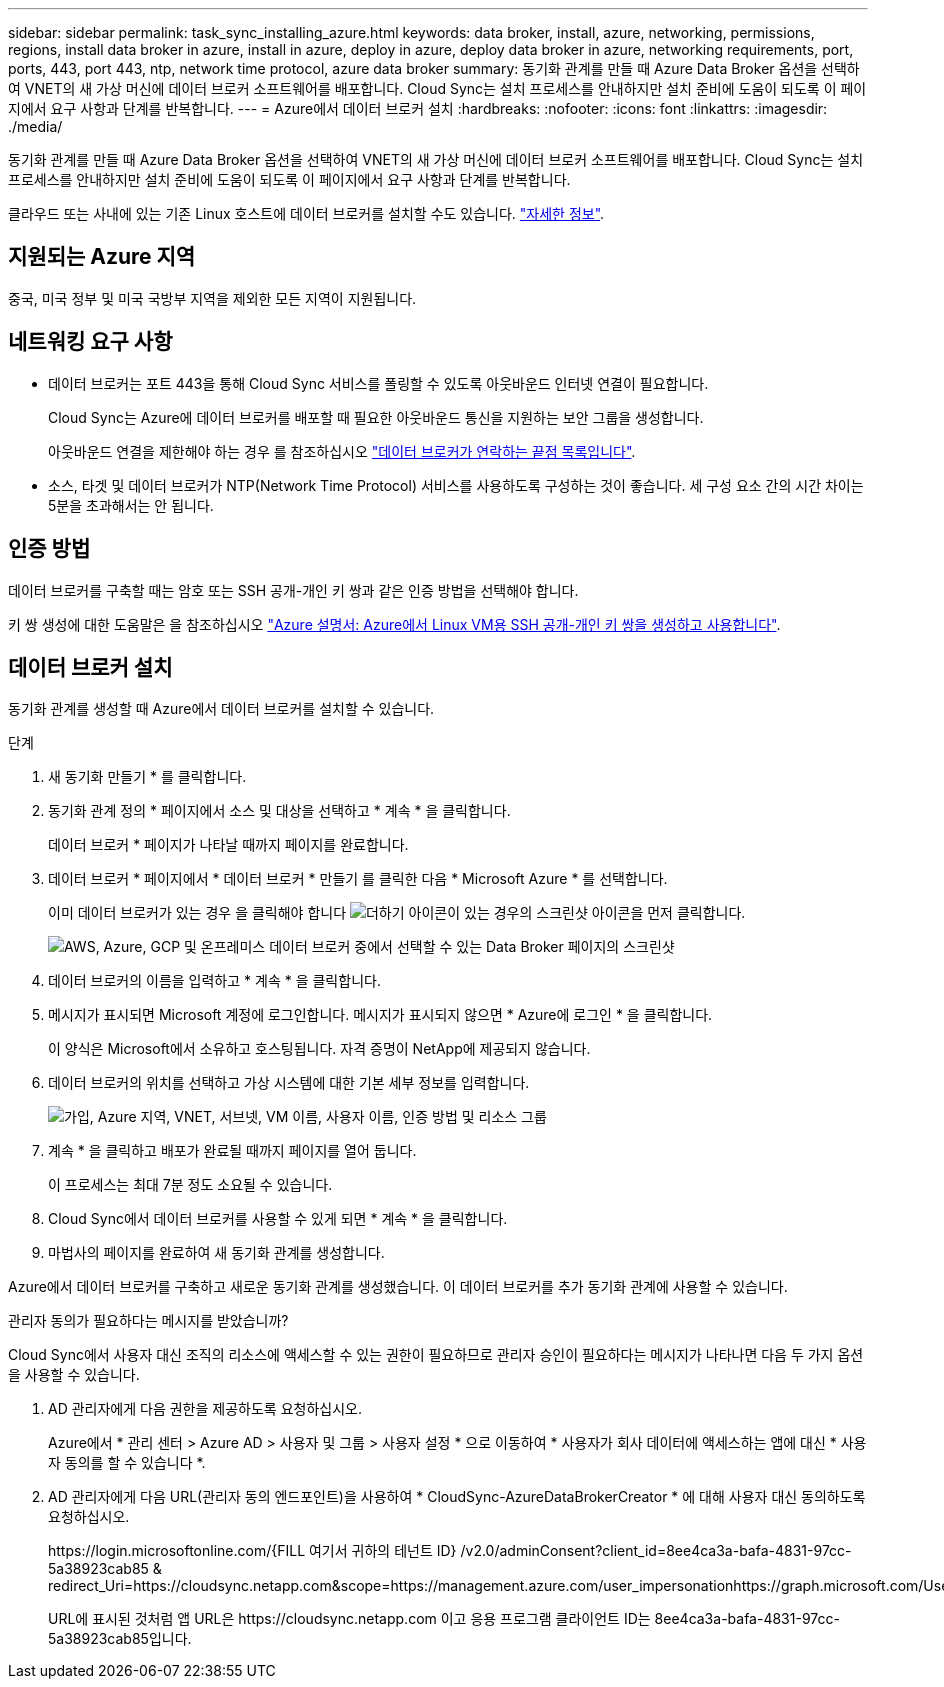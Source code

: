 ---
sidebar: sidebar 
permalink: task_sync_installing_azure.html 
keywords: data broker, install, azure, networking, permissions, regions, install data broker in azure, install in azure, deploy in azure, deploy data broker in azure, networking requirements, port, ports, 443, port 443, ntp, network time protocol, azure data broker 
summary: 동기화 관계를 만들 때 Azure Data Broker 옵션을 선택하여 VNET의 새 가상 머신에 데이터 브로커 소프트웨어를 배포합니다. Cloud Sync는 설치 프로세스를 안내하지만 설치 준비에 도움이 되도록 이 페이지에서 요구 사항과 단계를 반복합니다. 
---
= Azure에서 데이터 브로커 설치
:hardbreaks:
:nofooter: 
:icons: font
:linkattrs: 
:imagesdir: ./media/


[role="lead"]
동기화 관계를 만들 때 Azure Data Broker 옵션을 선택하여 VNET의 새 가상 머신에 데이터 브로커 소프트웨어를 배포합니다. Cloud Sync는 설치 프로세스를 안내하지만 설치 준비에 도움이 되도록 이 페이지에서 요구 사항과 단계를 반복합니다.

클라우드 또는 사내에 있는 기존 Linux 호스트에 데이터 브로커를 설치할 수도 있습니다. link:task_sync_installing_linux.html["자세한 정보"].



== 지원되는 Azure 지역

중국, 미국 정부 및 미국 국방부 지역을 제외한 모든 지역이 지원됩니다.



== 네트워킹 요구 사항

* 데이터 브로커는 포트 443을 통해 Cloud Sync 서비스를 폴링할 수 있도록 아웃바운드 인터넷 연결이 필요합니다.
+
Cloud Sync는 Azure에 데이터 브로커를 배포할 때 필요한 아웃바운드 통신을 지원하는 보안 그룹을 생성합니다.

+
아웃바운드 연결을 제한해야 하는 경우 를 참조하십시오 link:reference_sync_networking.html["데이터 브로커가 연락하는 끝점 목록입니다"].

* 소스, 타겟 및 데이터 브로커가 NTP(Network Time Protocol) 서비스를 사용하도록 구성하는 것이 좋습니다. 세 구성 요소 간의 시간 차이는 5분을 초과해서는 안 됩니다.




== 인증 방법

데이터 브로커를 구축할 때는 암호 또는 SSH 공개-개인 키 쌍과 같은 인증 방법을 선택해야 합니다.

키 쌍 생성에 대한 도움말은 을 참조하십시오 https://docs.microsoft.com/en-us/azure/virtual-machines/linux/mac-create-ssh-keys["Azure 설명서: Azure에서 Linux VM용 SSH 공개-개인 키 쌍을 생성하고 사용합니다"^].



== 데이터 브로커 설치

동기화 관계를 생성할 때 Azure에서 데이터 브로커를 설치할 수 있습니다.

.단계
. 새 동기화 만들기 * 를 클릭합니다.
. 동기화 관계 정의 * 페이지에서 소스 및 대상을 선택하고 * 계속 * 을 클릭합니다.
+
데이터 브로커 * 페이지가 나타날 때까지 페이지를 완료합니다.

. 데이터 브로커 * 페이지에서 * 데이터 브로커 * 만들기 를 클릭한 다음 * Microsoft Azure * 를 선택합니다.
+
이미 데이터 브로커가 있는 경우 을 클릭해야 합니다 image:screenshot_plus_icon.gif["더하기 아이콘이 있는 경우의 스크린샷"] 아이콘을 먼저 클릭합니다.

+
image:screenshot_create_data_broker.gif["AWS, Azure, GCP 및 온프레미스 데이터 브로커 중에서 선택할 수 있는 Data Broker 페이지의 스크린샷"]

. 데이터 브로커의 이름을 입력하고 * 계속 * 을 클릭합니다.
. 메시지가 표시되면 Microsoft 계정에 로그인합니다. 메시지가 표시되지 않으면 * Azure에 로그인 * 을 클릭합니다.
+
이 양식은 Microsoft에서 소유하고 호스팅됩니다. 자격 증명이 NetApp에 제공되지 않습니다.

. 데이터 브로커의 위치를 선택하고 가상 시스템에 대한 기본 세부 정보를 입력합니다.
+
image:screenshot_azure_data_broker.gif["가입, Azure 지역, VNET, 서브넷, VM 이름, 사용자 이름, 인증 방법 및 리소스 그룹"]

. 계속 * 을 클릭하고 배포가 완료될 때까지 페이지를 열어 둡니다.
+
이 프로세스는 최대 7분 정도 소요될 수 있습니다.

. Cloud Sync에서 데이터 브로커를 사용할 수 있게 되면 * 계속 * 을 클릭합니다.
. 마법사의 페이지를 완료하여 새 동기화 관계를 생성합니다.


Azure에서 데이터 브로커를 구축하고 새로운 동기화 관계를 생성했습니다. 이 데이터 브로커를 추가 동기화 관계에 사용할 수 있습니다.

.관리자 동의가 필요하다는 메시지를 받았습니까?
****
Cloud Sync에서 사용자 대신 조직의 리소스에 액세스할 수 있는 권한이 필요하므로 관리자 승인이 필요하다는 메시지가 나타나면 다음 두 가지 옵션을 사용할 수 있습니다.

. AD 관리자에게 다음 권한을 제공하도록 요청하십시오.
+
Azure에서 * 관리 센터 > Azure AD > 사용자 및 그룹 > 사용자 설정 * 으로 이동하여 * 사용자가 회사 데이터에 액세스하는 앱에 대신 * 사용자 동의를 할 수 있습니다 *.

. AD 관리자에게 다음 URL(관리자 동의 엔드포인트)을 사용하여 * CloudSync-AzureDataBrokerCreator * 에 대해 사용자 대신 동의하도록 요청하십시오.
+
\https://login.microsoftonline.com/{FILL 여기서 귀하의 테넌트 ID} /v2.0/adminConsent?client_id=8ee4ca3a-bafa-4831-97cc-5a38923cab85 & redirect_Uri=https://cloudsync.netapp.com&scope=https://management.azure.com/user_impersonationhttps://graph.microsoft.com/User.Read

+
URL에 표시된 것처럼 앱 URL은 \https://cloudsync.netapp.com 이고 응용 프로그램 클라이언트 ID는 8ee4ca3a-bafa-4831-97cc-5a38923cab85입니다.



****